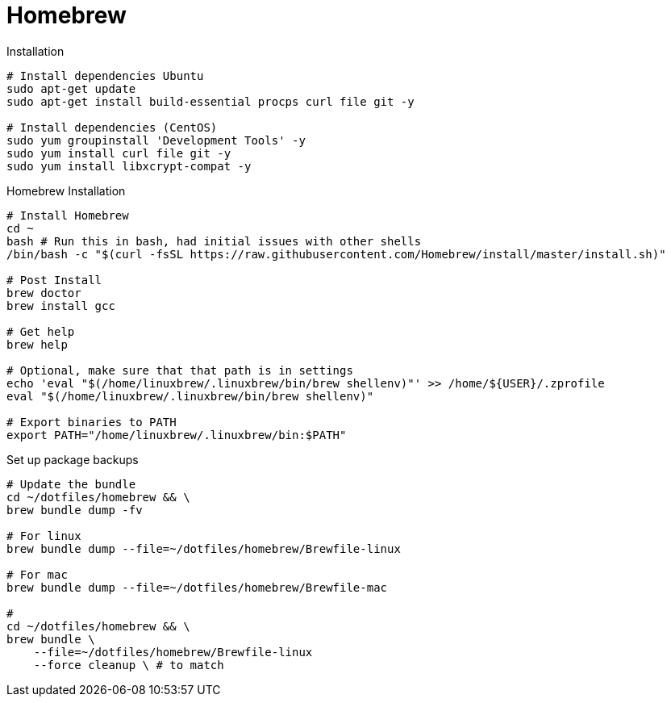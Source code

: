 = Homebrew

.Installation
[source,bash]
----
# Install dependencies Ubuntu
sudo apt-get update
sudo apt-get install build-essential procps curl file git -y

# Install dependencies (CentOS)
sudo yum groupinstall 'Development Tools' -y
sudo yum install curl file git -y
sudo yum install libxcrypt-compat -y
----

.Homebrew Installation
[source, bash, linenums]
----
# Install Homebrew
cd ~
bash # Run this in bash, had initial issues with other shells
/bin/bash -c "$(curl -fsSL https://raw.githubusercontent.com/Homebrew/install/master/install.sh)"

# Post Install
brew doctor
brew install gcc

# Get help
brew help

# Optional, make sure that that path is in settings
echo 'eval "$(/home/linuxbrew/.linuxbrew/bin/brew shellenv)"' >> /home/${USER}/.zprofile
eval "$(/home/linuxbrew/.linuxbrew/bin/brew shellenv)"

# Export binaries to PATH
export PATH="/home/linuxbrew/.linuxbrew/bin:$PATH"

----


.Set up package backups
[source, bash, linenums]
----
# Update the bundle
cd ~/dotfiles/homebrew && \
brew bundle dump -fv

# For linux
brew bundle dump --file=~/dotfiles/homebrew/Brewfile-linux

# For mac
brew bundle dump --file=~/dotfiles/homebrew/Brewfile-mac

#
cd ~/dotfiles/homebrew && \
brew bundle \
    --file=~/dotfiles/homebrew/Brewfile-linux
    --force cleanup \ # to match

----